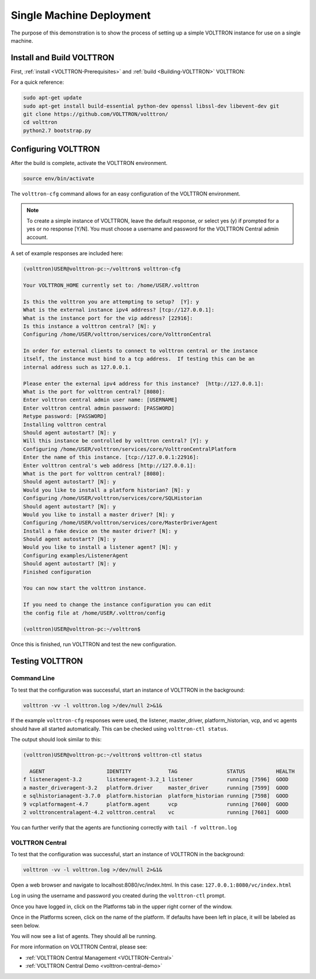 .. _SingleMachine-Walkthrough:

Single Machine Deployment
=========================

The purpose of this demonstration is to show the process of setting up a simple VOLTTRON instance for use on a single machine.

Install and Build VOLTTRON
--------------------------

First, :ref:`install <VOLTTRON-Prerequisites>` and :ref:`build <Building-VOLTTRON>` VOLTTRON:

For a quick reference: 

.. code-block:: console
        
        sudo apt-get update
        sudo apt-get install build-essential python-dev openssl libssl-dev libevent-dev git
        git clone https://github.com/VOLTTRON/volttron/
        cd volttron
        python2.7 bootstrap.py


Configuring VOLTTRON
--------------------

After the build is complete, activate the VOLTTRON environment.

.. code-block:: console

        source env/bin/activate

The ``volttron-cfg`` command allows for an easy configuration of the VOLTTRON environment.

.. note::
        
        To create a simple instance of VOLTTRON, leave the default response, or select yes (y) if prompted for a yes or no response [Y/N]. You must choose a username and password for the VOLTTRON Central admin account.

A set of example responses are included here:

.. code-block:: console

        (volttron)USER@volttron-pc:~/volttron$ volttron-cfg

        Your VOLTTRON_HOME currently set to: /home/USER/.volttron
        
        Is this the volttron you are attempting to setup?  [Y]: y
        What is the external instance ipv4 address? [tcp://127.0.0.1]: 
        What is the instance port for the vip address? [22916]: 
        Is this instance a volttron central? [N]: y
        Configuring /home/USER/volttron/services/core/VolttronCentral
        
        In order for external clients to connect to volttron central or the instance 
        itself, the instance must bind to a tcp address.  If testing this can be an
        internal address such as 127.0.0.1.

        Please enter the external ipv4 address for this instance?  [http://127.0.0.1]: 
        What is the port for volttron central? [8080]: 
        Enter volttron central admin user name: [USERNAME]
        Enter volttron central admin password: [PASSWORD]
        Retype password: [PASSWORD]
        Installing volttron central
        Should agent autostart? [N]: y
        Will this instance be controlled by volttron central? [Y]: y
        Configuring /home/USER/volttron/services/core/VolttronCentralPlatform
        Enter the name of this instance. [tcp://127.0.0.1:22916]: 
        Enter volttron central's web address [http://127.0.0.1]: 
        What is the port for volttron central? [8080]: 
        Should agent autostart? [N]: y
        Would you like to install a platform historian? [N]: y
        Configuring /home/USER/volttron/services/core/SQLHistorian
        Should agent autostart? [N]: y
        Would you like to install a master driver? [N]: y
        Configuring /home/USER/volttron/services/core/MasterDriverAgent
        Install a fake device on the master driver? [N]: y
        Should agent autostart? [N]: y
        Would you like to install a listener agent? [N]: y                               
        Configuring examples/ListenerAgent
        Should agent autostart? [N]: y
        Finished configuration
        
        You can now start the volttron instance.

        If you need to change the instance configuration you can edit
        the config file at /home/USER/.volttron/config

        (volttron)USER@volttron-pc:~/volttron$



Once this is finished, run VOLTTRON and test the new configuration.


Testing VOLTTRON
----------------

Command Line
~~~~~~~~~~~~

To test that the configuration was successful, start an instance of VOLTTRON in the background:

.. code-block:: console

        volttron -vv -l volttron.log >/dev/null 2>&1&

If the example ``volttron-cfg`` responses were used, the listener, master_driver, platform_historian, vcp, and vc agents should have all started automatically. This can be checked using ``volttron-ctl status``. 

The output should look similar to this:

.. code-block:: console

        (volttron)USER@volttron-pc:~/volttron$ volttron-ctl status

          AGENT                    IDENTITY            TAG                STATUS          HEALTH
        f listeneragent-3.2        listeneragent-3.2_1 listener           running [7596]  GOOD
        a master_driveragent-3.2   platform.driver     master_driver      running [7599]  GOOD
        e sqlhistorianagent-3.7.0  platform.historian  platform_historian running [7598]  GOOD
        9 vcplatformagent-4.7      platform.agent      vcp                running [7600]  GOOD
        2 volttroncentralagent-4.2 volttron.central    vc                 running [7601]  GOOD

You can further verify that the agents are functioning correctly with ``tail -f volttron.log``

VOLTTRON Central
~~~~~~~~~~~~~~~~

To test that the configuration was successful, start an instance of VOLTTRON in the background:

.. code-block:: console

        volttron -vv -l volttron.log >/dev/null 2>&1&

Open a web browser and navigate to localhost:8080/vc/index.html.
In this case: ``127.0.0.1:8080/vc/index.html``

|vc-login|

.. |vc-login| image:: files/vc-login.png

Log in using the username and password you created during the ``volttron-ctl`` prompt.

Once you have logged in, click on the Platforms tab in the upper right corner of the window.

|vc-dashboard|

.. |vc-dashboard| image:: files/vc-dashboard.png

Once in the Platforms screen, click on the name of the platform. If defaults have been left in place, it will be labeled as seen below.

|vc-platform|

.. |vc-platform| image:: files/vc-platform.png

You will now see a list of agents. They should all be running.

|vc-agents|

.. |vc-agents| image:: files/vc-agents.png

For more information on VOLTTRON Central, please see:

* :ref:`VOLTTRON Central Management <VOLTTRON-Central>`
* :ref:`VOLTTRON Central Demo <volttron-central-demo>`
